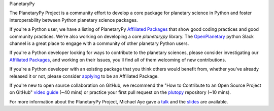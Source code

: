 .. title: The PlanetaryPy Project
.. hidetitle: True
.. slug: index
.. date: 2021-02-14 10:38:28 UTC-08:00
.. tags: 
.. category: 
.. link: 
.. description:
.. type: text

.. class:: jumbotron jumbotron-fluid bg-primary text-white

.. class:: display-2 text-center

   PlanetaryPy


.. class:: container w-75 align-items-center blockquote text-dark

   The PlanetaryPy Project is a community effort to develop a core
   package for planetary science in Python and foster interoperability
   between Python planetary science packages.

If you're a Python user, we have a listing of PlanetaryPy `Affiliated
Packages <packages/>`_ that show good coding practices
and good community practices.  We're also working on developing a
core `planetarypy` library.  The `OpenPlanetary
<https://www.openplanetary.org/>`_ python Slack channel is a great place
to engage with a community of other planetary Python users.

If you're a Python developer looking for ways to contribute to the
planetary sciences, please consider investigating our `Affiliated
Packages <packages/>`_, and working on their Issues,
you'll find all of them welcoming of new contributions.

If you're a Python developer with an existing package that you think
others would benefit from, whether you've already released it or not,
please consider `applying <link://slug/review-process>`_ to be an Affiliated Package.

If you're new to open source collaboration on GitHub, we recommend the "How to 
Contribute to an Open Source Project on GitHub" `video guide 
<https://egghead.io/courses/how-to-contribute-to-an-open-source-project-on-github>`_
(~40 mins) or practice your first pull request on the `plutopy 
<https://github.com/cjtu/plutopy>`_ repository (~10 mins).

For more information about the PlanetaryPy Project, Michael Aye gave a 
`talk <https://www.youtube.com/watch?v=GwvRkXpmCXc>`_ and the `slides
<https://docs.google.com/presentation/d/1H-tGxfkSHF8vS-_rt5DQHVFmBYkJNaJW6yElUe9s2Ok/edit?usp=sharing>`_
are available.
